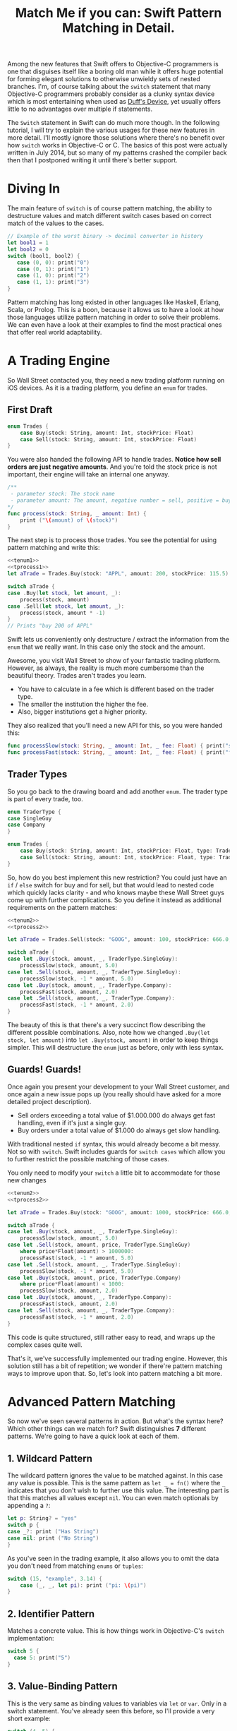 #+title: Match Me if you can: Swift Pattern Matching in Detail.
#+tags: swift ios cocoa
#+keywords: feature lisp swift optional scala simple optionals switch chaining for pattern matching clojure haskell

Among the new features that Swift offers to Objective-C programmers is one that disguises itself like a boring old man while it offers huge potential for forming elegant solutions to otherwise unwieldy sets of nested branches. I'm, of course talking about the =switch= statement that many Objective-C programmers probably consider as a clunky syntax device which is most entertaining when used as [[http://en.wikipedia.org/wiki/Duff's_device][Duff's Device]], yet usually offers little to no advantages over multiple if statements.

The =Switch= statement in Swift can do much more though. In the following tutorial, I will try to explain the various usages for these new features in more detail. I'll mostly ignore those solutions where there's no benefit over how =switch= works in Objective-C or C. The basics of this post were actually written in July 2014, but so many of my patterns crashed the compiler back then that I postponed writing it until there's better support.

* Diving In
The main feature of =switch= is of course pattern matching, the ability to destructure values and match different switch cases based on correct match of the values to the cases. 

#+BEGIN_SRC Swift
// Example of the worst binary -> decimal converter in history
let bool1 = 1
let bool2 = 0
switch (bool1, bool2) {
   case (0, 0): print("0")
   case (0, 1): print("1")
   case (1, 0): print("2")
   case (1, 1): print("3")
}
#+END_SRC

Pattern matching has long existed in other languages like Haskell, Erlang, Scala, or Prolog. This is a boon, because it allows us to have a look at how those languages utilize pattern matching in order to solve their problems. We can even have a look at their examples to find the most practical ones that offer real world adaptability.

* A Trading Engine

So Wall Street contacted you, they need a new trading platform running on iOS devices. As it is a trading platform, you define an =enum= for trades.

** First Draft

#+BEGIN_SRC swift :noweb-ref tenum1
enum Trades {
    case Buy(stock: String, amount: Int, stockPrice: Float)
    case Sell(stock: String, amount: Int, stockPrice: Float)
}
#+END_SRC

You were also handed the following API to handle trades. *Notice how sell orders are just negative amounts*. And you're told the stock price is not important, their engine will take an internal one anyway.

#+BEGIN_SRC swift :noweb-ref tprocess1
/**
 - parameter stock: The stock name
 - parameter amount: The amount, negative number = sell, positive = buy
*/
func process(stock: String, _ amount: Int) {
    print ("\(amount) of \(stock)")
}
#+END_SRC

The next step is to process those trades. You see the potential for using pattern matching and write this:

#+BEGIN_SRC swift :noweb strip-export
<<tenum1>>
<<tprocess1>>
let aTrade = Trades.Buy(stock: "APPL", amount: 200, stockPrice: 115.5)

switch aTrade {
case .Buy(let stock, let amount, _):
    process(stock, amount)
case .Sell(let stock, let amount, _):
    process(stock, amount * -1)
}
// Prints "buy 200 of APPL"
#+END_SRC

#+RESULTS:
: 200 of APPL

Swift lets us conveniently only destructure / extract the information from the =enum= that we really want. In this case only the stock and the amount.

Awesome, you visit Wall Street to show of your fantastic trading platform. However, as always, the reality is much more cumbersome than the beautiful theory. Trades aren't trades you learn. 

- You have to calculate in a fee which is different based on the trader type. 
- The smaller the institution the higher the fee. 
- Also, bigger institutions get a higher priority. 

They also realized that you'll need a new API for this, so you were handed this:

#+BEGIN_SRC swift :noweb-ref tprocess2
func processSlow(stock: String, _ amount: Int, _ fee: Float) { print("slow") }
func processFast(stock: String, _ amount: Int, _ fee: Float) { print("fast") }
#+END_SRC

** Trader Types

So you go back to the drawing board and add another =enum=. The trader type is part of every trade, too.

#+BEGIN_SRC swift :noweb-ref tenum2
enum TraderType {
case SingleGuy
case Company
} 

enum Trades {
    case Buy(stock: String, amount: Int, stockPrice: Float, type: TraderType)
    case Sell(stock: String, amount: Int, stockPrice: Float, type: TraderType)
}

#+END_SRC

So, how do you best implement this new restriction? You could just have an =if= / =else= switch for buy and for sell, but that would lead to nested code which quickly lacks clarity - and who knows maybe these Wall Street guys come up with further complications. So you define it instead as additional requirements on the pattern matches:

#+BEGIN_SRC swift :noweb strip-export
<<tenum2>>
<<tprocess2>>

let aTrade = Trades.Sell(stock: "GOOG", amount: 100, stockPrice: 666.0, type: TraderType.Company)

switch aTrade {
case let .Buy(stock, amount, _, TraderType.SingleGuy):
    processSlow(stock, amount, 5.0)
case let .Sell(stock, amount, _, TraderType.SingleGuy):
    processSlow(stock, -1 * amount, 5.0)
case let .Buy(stock, amount, _, TraderType.Company):
    processFast(stock, amount, 2.0)
case let .Sell(stock, amount, _, TraderType.Company):
    processFast(stock, -1 * amount, 2.0)
}
#+END_SRC

#+RESULTS:
: fast

The beauty of this is that there's a very succinct flow describing the different possible combinations.
Also, note how we changed =.Buy(let stock, let amount)= into =let .Buy(stock, amount)= in order to keep things simpler. This will destructure the =enum= just as before, only with less syntax.

** Guards! Guards!

Once again you present your development to your Wall Street customer, and once again a new issue pops up (you really should have asked for a more detailed project description). 

- Sell orders exceeding a total value of $1.000.000 do always get fast handling, even if it's just a single guy. 
- Buy orders under a total value of $1.000 do always get slow handling.

With traditional nested =if= syntax, this would already become a bit messy. Not so with =switch=. Swift includes guards for =switch cases= which allow you to further restrict the possible matching of those cases. 

You only need to modify your =switch= a little bit to accommodate for those new changes

#+BEGIN_SRC swift :noweb strip-export
<<tenum2>>
<<tprocess2>>

let aTrade = Trades.Buy(stock: "GOOG", amount: 1000, stockPrice: 666.0, type: TraderType.SingleGuy)

switch aTrade {
case let .Buy(stock, amount, _, TraderType.SingleGuy):
    processSlow(stock, amount, 5.0)
case let .Sell(stock, amount, price, TraderType.SingleGuy)
    where price*Float(amount) > 1000000:
    processFast(stock, -1 * amount, 5.0)
case let .Sell(stock, amount, _, TraderType.SingleGuy):
    processSlow(stock, -1 * amount, 5.0)
case let .Buy(stock, amount, price, TraderType.Company)
    where price*Float(amount) < 1000:
    processSlow(stock, amount, 2.0)
case let .Buy(stock, amount, _, TraderType.Company):
    processFast(stock, amount, 2.0)
case let .Sell(stock, amount, _, TraderType.Company):
    processFast(stock, -1 * amount, 2.0)
}
#+END_SRC

#+RESULTS:
: slow

This code is quite structured, still rather easy to read, and wraps up the complex cases quite well.

That's it, we've successfully implemented our trading engine. However, this solution still has a bit of repetition; we wonder if there're pattern matching ways to improve upon that. So, let's look into pattern matching a bit more.

* Advanced Pattern Matching

So now we've seen several patterns in action. But what's the syntax here? Which other things can we match for? Swift distinguishes *7* different patterns. We're going to have a quick look at each of them.

** 1. Wildcard Pattern

The wildcard pattern ignores the value to be matched against. In this case any value is possible. This is the same pattern as =let _ = fn()= where the =_= indicates that you don't wish to further use this value. The interesting part is that this matches all values except =nil=. You can even match optionals by appending a =?=:

#+BEGIN_SRC swift
let p: String? = "yes"
switch p {
case _?: print ("Has String")
case nil: print ("No String")
}
#+END_SRC 

#+RESULTS:
: Has String

As you've seen in the trading example, it also allows you to omit the data you don't need from matching =enums= or =tuples=:

#+BEGIN_SRC swift
switch (15, "example", 3.14) {
    case (_, _, let pi): print ("pi: \(pi)")
}
#+END_SRC

#+RESULTS:
: pi: 3.14

** 2. Identifier Pattern

Matches a concrete value. This is how things work in Objective-C's =switch= implementation:

#+BEGIN_SRC swift
switch 5 {
  case 5: print("5")
}
#+END_SRC

#+RESULTS:
: 5

** 3. Value-Binding Pattern

This is the very same as binding values to variables via =let= or =var=. Only in a switch statement. You've already seen this before, so I'll provide a very short example:

#+BEGIN_SRC swift
switch (4, 5) {
  case let (x, y): print("\(x) \(y)")
}
#+END_SRC

#+RESULTS:
: 4 5

** 4. Tuple Pattern

[[http://appventure.me/2015/07/19/tuples-swift-advanced-usage-best-practices/][I've written a whole blog post about tuples,]] which offer much more information than this, but here's a quick example:

#+BEGIN_SRC swift
let age = 23
let job: String? = "Operator"
let payload: AnyObject = NSDictionary()

switch (age, job, payload) {
  case (let age, _?, _ as NSDictionary):
  print(age)
  default: ()
}
#+END_SRC

Here, we're combining three values into a tuple (imagine they're coming from different API calls) and matching them in one go. Note that the pattern achieves three things:
1. It extracts the age
2. It makes sure there is a job, even though we don't need it
3. It makes sure that the payload is of kind =NSDictionary= even though we don't need the actual value either.

** 5. Enumeration Case Pattern

As you saw in our trading example, pattern matching works *really great* with Swift's =enums=. That's because =enum cases= are like sealed, immutable, destructable structs. Much like with =tuples=, you can unwrap the contents of an individual case right in the match and only extract the information you need [fn:: I'm not sure whether the compiler optimizes for this, but theoretically, it should be able to calculate the correct position of the requested data and inline the address ignoring the other parts of the enum case].

Imagine you're writing a game in a functional style and you have a couple of entities that you need to define. You could use =structs= but as your entities will have very little state, you feel that that's a bit of an overkill.

#+BEGIN_SRC swift :noweb-ref entt
enum Entities {
    case Soldier(x: Int, y: Int)
    case Tank(x: Int, y: Int)
    case Player(x: Int, y: Int)
}
#+END_SRC

Now you need to implement the drawing loop. Here, we only need the X and Y position:

#+BEGIN_SRC swift :exports none :noweb-ref entfun
func entities() -> [Entities] {
    return [Entities.Soldier(x: 0, y: 0)]
}
func drawImage(p: String, _ x: Int, _ y: Int) {
    print (p)
}
#+END_SRC

#+BEGIN_SRC swift :noweb strip-export
<<entt>>
<<entfun>>
for e in entities() {
    switch e {
    case let .Soldier(x, y):
      drawImage("soldier.png", x, y)
    case let .Tank(x, y):
      drawImage("tank.png", x, y)
    case let .Player(x, y):
      drawImage("player.png", x, y)
    }
}
#+END_SRC

#+RESULTS:
: soldier.png

** 6. Type-Casting Patterns

As the name already implies, this pattern casts or matches types. It has two different keywords:

- =is= *type*: Matches the runtime type (or a subclass of it) against the right hand side. This performs a type cast but disregards the returned type. So your =case= block won't know about the matched type.
- pattern =as= *type*: Performs the same match as the =is= pattern but for a successful match casts the type into the pattern specified on the left hand side.

Here is an example of the two. 

#+BEGIN_SRC swift
let a: Any = 5 
switch a {
  // this fails because a is still anyobject
  // error: binary operator '+' cannot be applied to operands of type 'AnyObject' and 'Int'
  case is Int: print (a + 1)
  // This works and returns '6'
  case let n as Int: print (n + 1)
  default: ()
}
#+END_SRC

#+RESULTS:
: 6

Note that there is no =pattern= before the =is=. It matches directly against =a=.

** 7. Expression Pattern

The expression pattern is very powerful. It matches the =switch= value against an expression implementing the =~== operator. There're default implementations for this operator, for example for ranges, so that you can do:

#+BEGIN_SRC swift
switch 5 {
 case 0..10: print("In range 0-10")
}
#+END_SRC

However, the much more interesting possibility is overloading the operator yourself in order to add matchability to your custom types. Let's say that you decided to rewrite the soldier game we wrote earlier and you want to use structs after all.

#+BEGIN_SRC swift :noweb-ref psentity
struct Soldier {
  let hp: Int
  let x: Int
  let y: Int
}
#+END_SRC

Now you'd like to easily match against all entities with a health of *0*. We can simply implement the =~== operators as follows.

#+BEGIN_SRC swift :noweb strip-export :noweb-ref pspat
<<psentity>>
func ~= (pattern: Int, value: Soldier) -> Bool {
    return pattern == value.hp
}
#+END_SRC

#+RESULTS:

Now we can match against an entity:

#+BEGIN_SRC swift :noweb strip-export
<<pspat>>
let soldier = Soldier(hp: 99, x: 10, y: 10)
switch soldier {
   case 0: print("dead soldier")
   default: ()
}
#+END_SRC

#+RESULTS:

Sadly, full matching with tuples does not seem to work. If you implement the code below, there'll be a type checker error.

#+BEGIN_SRC swift
func ~= (pattern: (hp: Int, x: Int, y: Int), value: Soldier) -> Bool {
   let (hp, x, y) = pattern
   return hp == value.hp && x == value.x && y == value.y
}
#+END_SRC

One possible way of implementing something akin to the above is by adding a =unapply= method to your =struct= and then matching against that:

#+BEGIN_SRC swift :noweb strip-export
<<psentity>>

extension Soldier {
   func unapply() -> (Int, Int, Int) {
      return (self.hp, self.x, self.y)
   }
}

func ~= (p: (Int, Int, Int), t: (Int, Int, Int)) -> Bool {
   return p.0 == t.0 && p.1 == t.1 && p.2 == t.2 
}

let soldier = Soldier(hp: 99, x: 10, y: 10)
print(soldier.unapply() ~= (99, 10, 10))

#+END_SRC

But this is rather cumbersome and defeats the purpose of a lot of the magic behind pattern matching.

Also, =~== does not understand =protocols= it seems. Having a =Entity= protocol and doing =struct Soldier: Entity= and then matching against =Entity= instead of =Soldier= won't work either.

Still there's a lot of things you can do with =Expression Patterns=. For a much more detailed explanation of Expression Patterns, [[http://austinzheng.com/2014/12/17/custom-pattern-matching/][have a look at this terrific blog post by Austin Zheng]].

This completes list of possible switch patterns. Before we move on, there's one final thing to discuss.

** Fallthrough, Break, and Labels

The following is not directly related to pattern matching but only affects the =switch= keyword, so I'll keep it brief. By default, and unlike C/C++/Objective-C, =switch= =cases= do not fall through into the next case which is why in Swift, you don't need to write =break= for every case. You can opt into traditional fallthrough behaviour with the =fallthrough= keyword.

#+BEGIN_SRC swift
switch 5 {
   case 5:
    print("Is 5")
    fallthrough
   default:
    print("Is a number")
}
// Will print: "Is 5" "Is a number"
#+END_SRC

Alternatively, you can use =break= to break out of a switch statement early. Why would you do that if there's no default fallthrough? For example if you can only realize within the =case= that a certain requirement is not met and you can't execute the =case= any further:

#+BEGIN_SRC swift
let userType = "system"
let userID = 10
switch (userType, userID)  {
   case ("system", _):
     guard let userData = getSystemUser(userID) else { break }
     print("user info: \(userData)")
     insertIntoRemoteDB(userData)
   default: ()
}
... more code that needs to be executed
#+END_SRC

Here, we don't want to call =insertIntoRemoteData= when the result from =getSystemUser= is =nil=. Of course, you could just use an =if let= here, but if multiple of those cases come together, you quickly end up with a bunch of horrifyingly ugly nested =if lets=. 

But what if you execute your switch in a =while= loop and you want to break out of the loop, not the =switch=? For those cases, Swift allows you to define =labels= to =break= or =continue= to:

#+BEGIN_SRC swift
gameLoop: while true {
  switch state() {
     case .Waiting: continue gameLoop
     case .Done: calculateNextState()
     case .GameOver: break gameLoop
  }
}
#+END_SRC

We've discussed the syntax and implementation details of =switch= and pattern matching.
Now, let us have a look at some interesting (more or less) real world examples.

* Real World Examples

** Optionals

[[http://appventure.me/2014/06/13/swift-optionals-made-simple/][There're many ways to unwrap optionals,]] and pattern matching is one of them. You've probably used that quite frequently by now, nevertheless, here's a short example:

#+BEGIN_SRC swift
var result: String? = secretMethod()
switch result {
case .None:
    println("is nothing")
case let a:
    println("\(a) is a value")
}
#+END_SRC

With Swift 2.0, this becomes even easier:

#+BEGIN_SRC swift :exports none :noweb-ref abcexp
func secretMethod() -> String? {
    return "yes"
}
#+END_SRC

#+BEGIN_SRC swift :noweb strip-export
<<abcexp>>
var result: String? = secretMethod()
switch result {
case nil:
    print("is nothing")
case let a?:
    print("\(a) is a value")
}
#+END_SRC

As you can see, =result= could be a string, but it could also be =nil=. It's an =optional=. By switching on result, we can figure out whether it is =.None= or whether it is an actual value. Even more, if it is a value, we can also bind this value to variable right away. In this case =a=. What's beautiful here, is the clearly visible distinction between the two states, that the variable =result= can be in.

** Type Matches

Given Swift's strong type system, there's usually no need for runtime type checks like it more often happens in Objective-C. However, when you interact with legacy Objective-C code [[https://netguru.co/blog/objective-c-generics][(which hasn't been updated to reflect simple generics yet)]], then you often end up with code that needs to check for types. Imagine getting an array of NSStrings and NSNumbers:

#+BEGIN_SRC swift :noweb-ref nstest1 :prologue "import Cocoa"
let u = NSArray(array: [NSString(string: "String1"), NSNumber(int: 20), NSNumber(int: 40)])
#+END_SRC

When you go through this NSArray, you never know what kind of type you get. However, =switch= statements allow you to easily test for types here:

#+BEGIN_SRC swift :noweb strip-export :prologue "import Cocoa"
<<nstest1>>
for x in u {
    switch x {
    case _ as NSString:
        print("string")
    case _ as NSNumber:
        print("number")
    default:
        print("Unknown types")
    }
}
#+END_SRC

#+RESULTS:
: string
: number
: number

** Applying ranges for grading

So you're writing the grading iOS app for your local Highschool. The teachers want to enter a number value from 0 to 100 and receive the grade character for it (A - F). Pattern Matching to the rescue:

#+BEGIN_SRC swift
let aGrade = 84

switch aGrade {
case 90...100: print("A")
case 80...90: print("B")
case 70...80: print("C")
case 60...70: print("D")
case 0...60: print("F")
default:
    print("Incorrect Grade")
}
#+END_SRC

#+RESULTS:
: B

** Word Frequencies

We have a sequence of pairs, each representing a word and its frequency in some text. Our goal is to filter out those pairs whose frequency is below or above a certain threshold, and then only return the remaining words, without their respective frequencies. 

Here're our words:

#+BEGIN_SRC swift :noweb-ref tfreq1
let wordFreqs = [("k", 5), ("a", 7), ("b", 3)]
#+END_SRC

A simple solution would be to model this with =map= and =filter=:

#+BEGIN_SRC swift :noweb strip-export
<<tfreq1>>
let res = wordFreqs.filter({ (e) -> Bool in
    if e.1 > 3 {
        return true
    } else {
        return false
    }
}).map { $0.0 }
print(res)
#+END_SRC

#+RESULTS:
: [k, a]

However, with =flatmap= a map that only returns the non-nil elements, we can improve a lot upon this solution. First and foremost, we can get rid of the =e.1= and instead have proper destructuring by utilizing (you guessed it) tuples. And then, we only need one call =flatmap= instead of =filter= and then =map= which adds unnecessary performance overhead.

#+BEGIN_SRC swift :noweb strip-export
<<tfreq1>>
let res = wordFreqs.flatMap { (e) -> String? in
    switch e {
    case let (s, t) where t > 3: return s
    default: return nil
    }
}
print(res)
#+END_SRC

#+RESULTS:
: [k, a]

** Directory Traversion

Imagine you want to traverse a file hierachy and find:
- all "psd" files from customer1 and customer2 
- all "blend" files from customer2
- all "jpeg" files from all customers.

#+BEGIN_SRC swift :prologue "import Foundation"
guard let enumerator = NSFileManager.defaultManager().enumeratorAtPath("/customers/2014/")
else { return }

for url in enumerator {
    switch (url.pathComponents, url.pathExtension) {

    // psd files from customer1, customer2
    case (let f, "psd") 
            where f.contains("customer1") 
            || f.contains("customer2"): print(url)

    // blend files from customer2
    case (let f, "blend") where f.contains("customer2"): print(url)

    // all jpg files
    case (_, "jpg"): print(url)

    default: ()
    }
}
#+END_SRC

Note that =contains= stops at the first match and doesn't traverse the complete path.
Again, pattern matching lead to very succinct and readable code.

** Fibonacci

Also, see how beautiful an implementation of the fibonacci algorithm looks with pattern matching [fn:: of course, no match for a Haskell implementation: \\
fib 0 = 0\\
fib 1 = 1\\
fib n = fib (n-1) + fib (n-2)]

#+BEGIN_SRC swift
func fibonacci(i: Int) -> Int {
    switch(i) {
    case let n where n <= 0: return 0
    case 0, 1: return 1
    case let n: return fibonacci(n - 1) + fibonacci(n - 2)
    }
}

print(fibonacci(8))
#+END_SRC

#+RESULTS:
: 21

Of course, this will kill your stack with big numbers.

** Legacy API and Value Extractions

Oftentimes, when you get data from an external source, like a library, or an API, it is not only good practige but usually even required that you check the data for consistency before interpreting it. You need to make sure that all keys exists or that the data is of the correct type, or the arrays have the required length. Not doing so can lead from buggy behaviour (missing key) to crash of the app (indexing non-existent array items). The classic way to do this is by nesting =if= statements. 

Let's imagine an API that returns a user. However, there're two types of users: System users - like the administrator, or the postmaster - and local users - like "John B", "Bill Gates", etc. Due to the way the system was designed and grew, there're a couple of nuisances that API consumers have to deal with:
- =system= and =local= users come via the same API call.
- =the department= key may not exist, since early versions of the db did not have that field and early employees never had to fill it out.
- the =name= array contains either 4 items (firstname, middlename, lastname, username) or 2 items (username, full name) depending on when the user was created.
- the =age= is an Integer with the year of birth

Our system needs to create user accounts for all system users from this API with only the following information: username, department. We only need users born before 1980. If no department is given, "Corp" is assumed.
  
#+BEGIN_SRC swift :noweb-ref legacyapi 
func legacyAPI(id: Int) -> [String: AnyObject] {
    return ["type": "system", "department": "Dark Arts", "age": 57, 
           "name": ["voldemort", "Tom", "Marvolo", "Riddle"]] 
}
#+END_SRC

#+BEGIN_SRC swift :exports none :noweb-ref grrr
func createSystemUser(b: String, dep: String) {
    print(b, dep)
}
#+END_SRC

#+RESULTS:

Given these constraints, let's develop a pattern match for it:

#+BEGIN_SRC swift :noweb strip-export :prologue "import Foundation"
<<legacyapi>>
<<grrr>>
let item = legacyAPI(4)
switch (item["type"], item["department"], item["age"], item["name"]) {
   case let (sys as String, dep as String, age as Int, name as [String]) where 
      age < 1980 &&
      sys == "system":
     createSystemUser(name.count == 2 ? name.last! : name.first!, dep: dep ?? "Corp")
  default:()
}

// returns ("voldemort", "Dark Arts")
#+END_SRC

#+RESULTS:
: ("voldemort", "Dark Arts")

Note that this code makes one dangerous assumption, which is that if the name array does not have 2 items, it *must* have 4 items. If that case doesn't hold, and we get a zero item name array, this would crash. 

Other than that, it is a nice example of how pattern matching even with just one case can help you write cleaner code and simplify value extractions.

Also, see how we're writing =let= at the beginning right after the case, and don't have to repeat it for each assignment within the case.



* Pattern Matching and the *for* keyword

With Swift 2.0, pattern matching has become even more important in the language as the =switch= capabilities have been extended to other keywords as well. For example, let's write a simple array function which only returns the non-nil elements

#+BEGIN_SRC swift 
func nonnil<T>(array: [T?]) -> [T] {
   var result: [T] = []
   for case let x? in array {
      result.append(x)
   }
   return result
}

print(nonnil(["a", nil, "b", "c", nil]))
#+END_SRC

The =case= keyword can be used in for loops just like in =switch= cases. Here's another example. Remember the game we talked about earlier? Well, after the first refactoring, our entity system now looks like this:

#+BEGIN_SRC swift :noweb-ref tgame2
enum Entity {
    enum EntityType {
        case Soldier
        case Player
    }
    case Entry(type: EntityType, x: Int, y: Int, hp: Int)
}
#+END_SRC

Fancy, this allows us to draw all items with even less code:

#+BEGIN_SRC swift :exports none :noweb-ref tgame3 
func gameEntities() -> [Entity] {
    return [Entity.Entry(type: .Soldier, x: 10, y: 10, hp: 99)]
}
func drawEntity(tp: Entity.EntityType, _ x: Int, _ y: Int) {
}
#+END_SRC

#+BEGIN_SRC swift :noweb strip-export
<<tgame2>>
<<tgame3>>
for case let Entity.Entry(t, x, y, _) in gameEntities()
where x > 0 && y > 0 {
    drawEntity(t, x, y)
}
#+END_SRC

#+RESULTS:

Our one line unwraps all the necessary properties, makes sure we're not drawing beyond 0, and finally calls the render call (=drawEntity=).

In order to see if the player won the game, we want to know if there is at least one Soldier with health > 0

#+BEGIN_SRC swift :noweb strip-export
<<tgame2>>
<<tgame3>>
func gameOver() -> Bool {
    for case Entity.Entry(.Soldier, _, _, let hp) in gameEntities() 
    where hp > 0 {return false}
    return true
}
print(gameOver())
#+END_SRC

#+RESULTS:
: false

What's nice is that the =Soldier= match is part of the for query. This feels a bit like =SQL= and less like imperative loop programming. Also, this makes our intent clearer to the compiler, opening up the possibilities for dispatch enhancements down the road. Another nice touch is that we don't have to spell out =Entity.EntityType.Soldier=. Swift understands our intent even if we only write =.Soldier= as above.

* Guard Case

Another keyword which supports patterns is the newly introduced =guard= keyword. You know how it allows you to bind =optionals= into the local scope much like =if let= only without nesting things:

#+BEGIN_SRC swift
func example(a: String?) {
    guard let a = a else { return }
    print(a)
}
example("yes")
#+END_SRC

#+RESULTS:
: yes

=guard let case= allows you to do something similar with the power that pattern matching introduces. Let's have a look at our soldiers again. We want to calculate the required HP until our player has full health again. Soldiers can't regain HP, so we should always return 0 for a soldier entity.

#+BEGIN_SRC swift :noweb strip-export
<<tgame2>>
<<tgame3>>
let MAX_HP = 100

func healthHP(entity: Entity) -> Int {
    guard case let Entity.Entry(.Player, _, _, hp) = entity 
    where hp < MAX_HP 
    else { return 0 }
    return MAX_HP - hp
}

print("Soldier", healthHP(Entity.Entry(type: .Soldier, x: 10, y: 10, hp: 79)))
print("Player", healthHP(Entity.Entry(type: .Player, x: 10, y: 10, hp: 57)))

// Prints:
"Soldier 0"
"Player 43"

#+END_SRC

This is a beautiful example of the culmination of the various mechanisms we've discussed so far. 

- It is very clear, there is no nesting involved
- Logic and initialization of state are handled at the top of the =func= which improves readability
- Very terse.

This can also be very successfully combined with =switch= and =for= to wrap complex logical constructs into an easy to read format. Of course, that won't make the logic any easier to understand, but at least it will be provided in a much saner package. Especially if you use =enums=.

* Limitations

Sadly, not all patterns can be used with =for= and =guard=. The Swift documentation has this to say:

#+BEGIN_QUOTE
Although any pattern can occur in the case labels of a switch statement, in the other contexts, only =wildcard patterns=, =identifier patterns=, and patterns containing those two patterns can occur.
#+END_QUOTE

This means, that the code below, for example, will not work, as it is using the =Type-Casting= pattern.

#+BEGIN_SRC swift
  for case let x as String in ["a", 1] {
      if true {
          
      }
  }
#+END_SRC

Other limitations were already mentioned in the text, such as the issues regarding =Expression Patterns=, which don't match against =protocols= if they're part of a =struct= or which seem to not match against =tuples= (which would be really convenient). In Scala or Clojure, pattern matching can also work against collections, so you could match head, tail, parts, etc. [fn:: I.e. switch [1, 2, 4, 3] { \\
case [_, 2, _, 3]: \\
}] This doesn't work in Swift ([[http://austinzheng.com/2014/12/17/custom-pattern-matching/][although Austin Zheng kinda implemented this in the blog post I linked above]]).

Another thing which doesn't work (wich, again, Scala does just fine) is matching against classes or structs. Scala allows us to define an =unapply= method which does basically the opposite of =init=. Implementing this method, then, allows the type checker to match against classes. In Swift, this could look as follows:

#+BEGIN_SRC swift
struct Imaginary {
   let x: Int
   let y: Int
   func unapply() -> (Int, Int) {
     return (self.x, self.y)
   }
}
#+END_SRC

* Changes
**08/21/2015** Incorporated [[https://www.reddit.com/r/swift/comments/3hq6id/match_me_if_you_can_swift_pattern_matching_in/][helpful feedback from foBrowsing on Reddit]]
